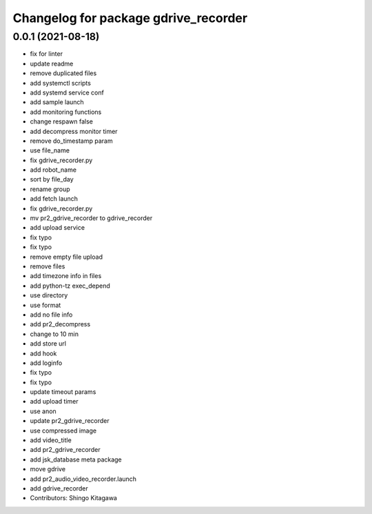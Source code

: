 ^^^^^^^^^^^^^^^^^^^^^^^^^^^^^^^^^^^^^
Changelog for package gdrive_recorder
^^^^^^^^^^^^^^^^^^^^^^^^^^^^^^^^^^^^^

0.0.1 (2021-08-18)
------------------
* fix for linter
* update readme
* remove duplicated files
* add systemctl scripts
* add systemd service conf
* add sample launch
* add monitoring functions
* change respawn false
* add decompress monitor timer
* remove do_timestamp param
* use file_name
* fix gdrive_recorder.py
* add robot_name
* sort by file_day
* rename group
* add fetch launch
* fix gdrive_recorder.py
* mv pr2_gdrive_recorder to gdrive_recorder
* add upload service
* fix typo
* fix typo
* remove empty file upload
* remove files
* add timezone info in files
* add python-tz exec_depend
* use directory
* use format
* add no file info
* add pr2_decompress
* change to 10 min
* add store url
* add hook
* add loginfo
* fix typo
* fix typo
* update timeout params
* add upload timer
* use anon
* update pr2_gdrive_recorder
* use compressed image
* add video_title
* add pr2_gdrive_recorder
* add jsk_database meta package
* move gdrive
* add pr2_audio_video_recorder.launch
* add gdrive_recorder
* Contributors: Shingo Kitagawa

